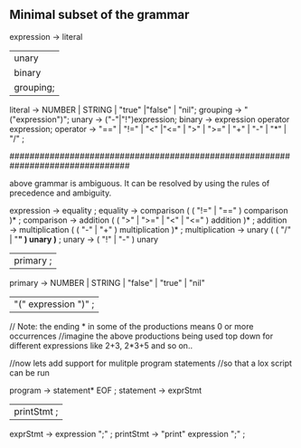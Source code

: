 ** Minimal subset of the grammar
expression -> literal
           | unary
           | binary
           | grouping;
literal   -> NUMBER | STRING | "true" |"false" | "nil";
grouping  -> "("expression")";
unary     -> ("-"|"!")expression;
binary    -> expression operator expression;
operator  -> "==" | "!=" | "<" |"<=" | ">" | ">=" | "+" | "-" | "*" | "/" ;

################################################################################

above grammar is ambiguous.
It can be resolved by using the rules of precedence and ambiguity.

expression     → equality ;
equality       → comparison ( ( "!=" | "==" ) comparison )* ;    
comparison     → addition ( ( ">" | ">=" | "<" | "<=" ) addition )* ; 
addition       → multiplication ( ( "-" | "+" ) multiplication )* ;
multiplication → unary ( ( "/" | "*" ) unary )* ;
unary          → ( "!" | "-" ) unary
               | primary ;
primary        → NUMBER | STRING | "false" | "true" | "nil"
               | "(" expression ")" ;
               
// Note: the ending * in some of the productions means 0 or more occurrences
//imagine the above productions being used top down for different expressions like 2+3, 2*3+5 and so on..

//now lets add support for mulitple program statements
//so that a lox script can be run

program -> statement* EOF ;
statement -> exprStmt
            | printStmt ;
exprStmt -> expression ";" ;
printStmt -> "print" expression ";" ;
